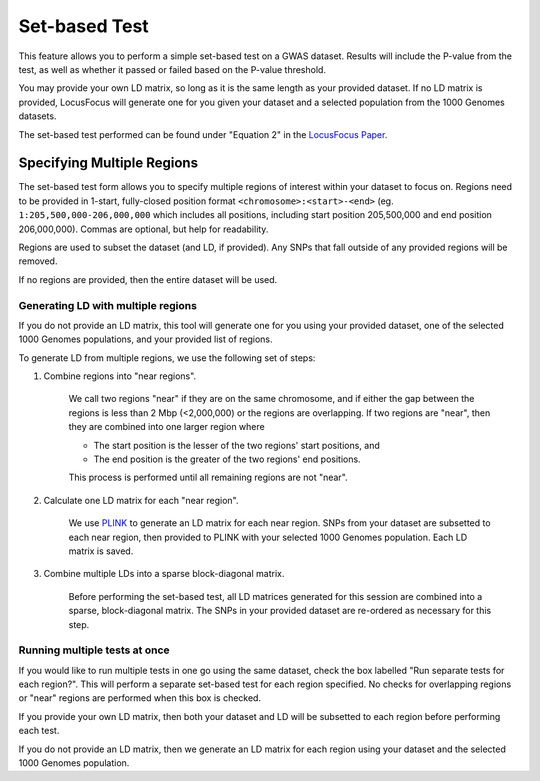.. _set_based_test:

##############
Set-based Test
##############

This feature allows you to perform a simple set-based test on a GWAS dataset. 
Results will include the P-value from the test, as well as whether it passed or failed based on the P-value threshold.

You may provide your own LD matrix, so long as it is the same length as your provided dataset. 
If no LD matrix is provided, LocusFocus will generate one for you given your dataset and a selected population from the 1000 Genomes datasets. 

The set-based test performed can be found under "Equation 2" in the `LocusFocus Paper <https://www.sciencedirect.com/science/article/pii/S0002929721004675?via%3Dihub#sec2.2>`_. 

***************************
Specifying Multiple Regions
***************************

The set-based test form allows you to specify multiple regions of interest within your dataset to focus on.
Regions need to be provided in 1-start, fully-closed position format ``<chromosome>:<start>-<end>`` 
(eg. ``1:205,500,000-206,000,000`` which includes all positions, including start position 205,500,000 and end position 206,000,000).
Commas are optional, but help for readability.

Regions are used to subset the dataset (and LD, if provided). Any SNPs that fall outside of any provided regions will be removed.

If no regions are provided, then the entire dataset will be used.

===================================
Generating LD with multiple regions
===================================

If you do not provide an LD matrix, this tool will generate one for you using your provided dataset, one of the selected 1000 Genomes populations, and your provided list of regions.

To generate LD from multiple regions, we use the following set of steps:

1. Combine regions into "near regions".

    We call two regions "near" if they are on the same chromosome, and if either the gap between the regions is less than 2 Mbp (<2,000,000) or the regions are overlapping.
    If two regions are "near", then they are combined into one larger region where
    
    * The start position is the lesser of the two regions' start positions, and
    * The end position is the greater of the two regions' end positions.

    This process is performed until all remaining regions are not "near".

2. Calculate one LD matrix for each "near region".

    We use `PLINK <https://www.cog-genomics.org/plink/1.9/ld>`_ to generate an LD matrix for each near region. 
    SNPs from your dataset are subsetted to each near region, then provided to PLINK with your selected 1000 Genomes population.
    Each LD matrix is saved.

3. Combine multiple LDs into a sparse block-diagonal matrix.

    Before performing the set-based test, all LD matrices generated for this session are combined into a sparse, block-diagonal matrix. 
    The SNPs in your provided dataset are re-ordered as necessary for this step.

==============================
Running multiple tests at once
==============================

If you would like to run multiple tests in one go using the same dataset, check the box labelled "Run separate tests for each region?". 
This will perform a separate set-based test for each region specified. No checks for overlapping regions or "near" regions are performed when this box is checked.

If you provide your own LD matrix, then both your dataset and LD will be subsetted to each region before performing each test.

If you do not provide an LD matrix, then we generate an LD matrix for each region using your dataset and the selected 1000 Genomes population.
